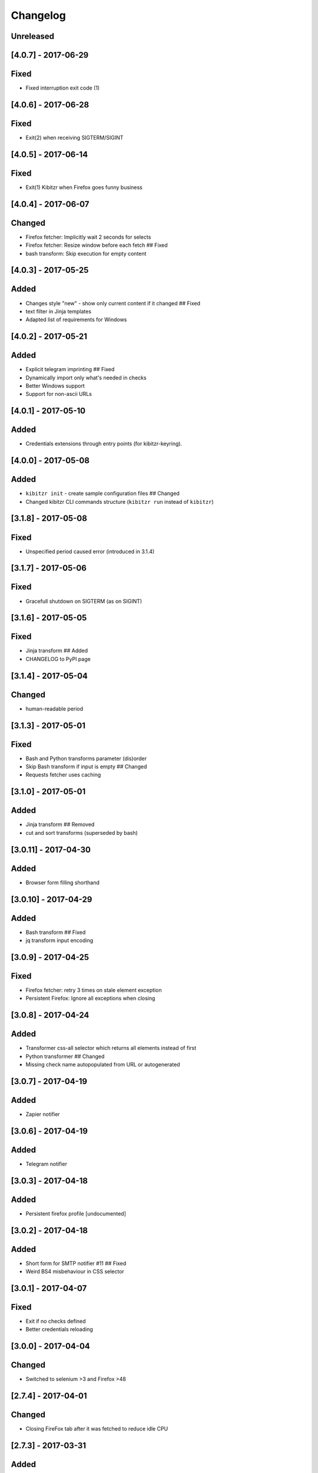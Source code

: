 Changelog
=========

Unreleased
----------

[4.0.7] - 2017-06-29
--------------------

Fixed
-----

-  Fixed interruption exit code (1)

[4.0.6] - 2017-06-28
--------------------

Fixed
-----

-  Exit(2) when receiving SIGTERM/SIGINT

[4.0.5] - 2017-06-14
--------------------

Fixed
-----

-  Exit(1) Kibitzr when Firefox goes funny business

[4.0.4] - 2017-06-07
--------------------

Changed
-------

-  Firefox fetcher: Implicitly wait 2 seconds for selects
-  Firefox fetcher: Resize window before each fetch ## Fixed
-  bash transform: Skip execution for empty content

[4.0.3] - 2017-05-25
--------------------

Added
-----

-  Changes style "new" - show only current content if it changed ##
   Fixed
-  text filter in Jinja templates
-  Adapted list of requirements for Windows

[4.0.2] - 2017-05-21
--------------------

Added
-----

-  Explicit telegram imprinting ## Fixed
-  Dynamically import only what's needed in checks
-  Better Windows support
-  Support for non-ascii URLs

[4.0.1] - 2017-05-10
--------------------

Added
-----

-  Credentials extensions through entry points (for kibitzr-keyring).

[4.0.0] - 2017-05-08
--------------------

Added
-----

-  ``kibitzr init`` - create sample configuration files ## Changed
-  Changed kibitzr CLI commands structure (``kibitzr run`` instead of
   ``kibitzr``)

[3.1.8] - 2017-05-08
--------------------

Fixed
-----

-  Unspecified period caused error (introduced in 3.1.4)

[3.1.7] - 2017-05-06
--------------------

Fixed
-----

-  Gracefull shutdown on SIGTERM (as on SIGINT)

[3.1.6] - 2017-05-05
--------------------

Fixed
-----

-  Jinja transform ## Added
-  CHANGELOG to PyPI page

[3.1.4] - 2017-05-04
--------------------

Changed
-------

-  human-readable period

[3.1.3] - 2017-05-01
--------------------

Fixed
-----

-  Bash and Python transforms parameter (dis)order
-  Skip Bash transform if input is empty ## Changed
-  Requests fetcher uses caching

[3.1.0] - 2017-05-01
--------------------

Added
-----

-  Jinja transform ## Removed
-  cut and sort transforms (superseded by bash)

[3.0.11] - 2017-04-30
---------------------

Added
-----

-  Browser form filling shorthand

[3.0.10] - 2017-04-29
---------------------

Added
-----

-  Bash transform ## Fixed
-  jq transform input encoding

[3.0.9] - 2017-04-25
--------------------

Fixed
-----

-  Firefox fetcher: retry 3 times on stale element exception
-  Persistent Firefox: Ignore all exceptions when closing

[3.0.8] - 2017-04-24
--------------------

Added
-----

-  Transformer css-all selector which returns all elements instead of
   first
-  Python transformer ## Changed
-  Missing check name autopopulated from URL or autogenerated

[3.0.7] - 2017-04-19
--------------------

Added
-----

-  Zapier notifier

[3.0.6] - 2017-04-19
--------------------

Added
-----

-  Telegram notifier

[3.0.3] - 2017-04-18
--------------------

Added
-----

-  Persistent firefox profile [undocumented]

[3.0.2] - 2017-04-18
--------------------

Added
-----

-  Short form for SMTP notifier #11 ## Fixed
-  Weird BS4 misbehaviour in CSS selector

[3.0.1] - 2017-04-07
--------------------

Fixed
-----

-  Exit if no checks defined
-  Better credentials reloading

[3.0.0] - 2017-04-04
--------------------

Changed
-------

-  Switched to selenium >3 and Firefox >48

[2.7.4] - 2017-04-01
--------------------

Changed
-------

-  Closing FireFox tab after it was fetched to reduce idle CPU

[2.7.3] - 2017-03-31
--------------------

Added
-----

-  Started CHANGELOG
-  script.python fetcher
